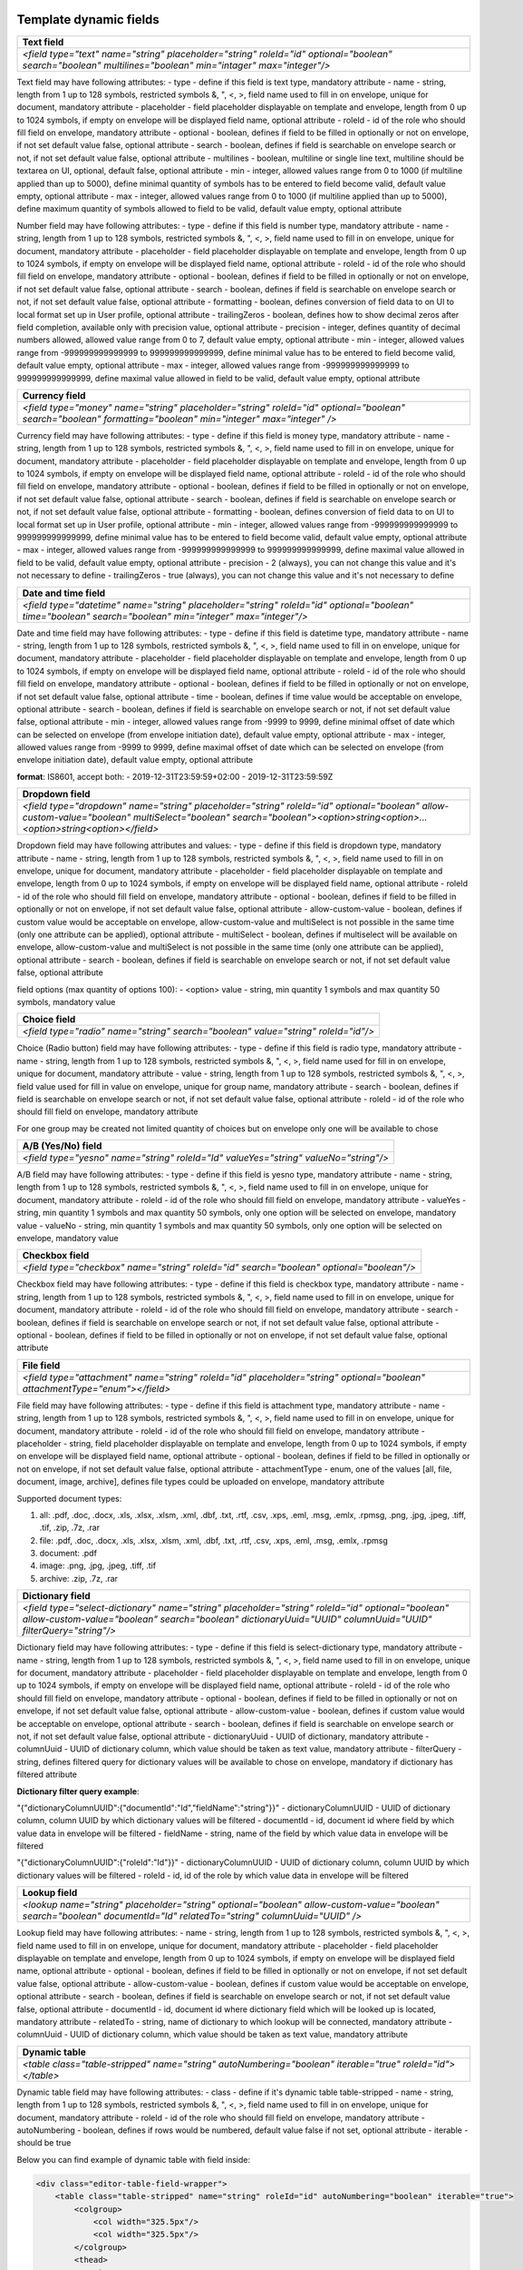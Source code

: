 .. _templateFields:

Template dynamic fields
=======================

+----------------------------------------------------------------------------------------------------------------------------------------------------------+
|**Text field**                                                                                                                                            |
+==========================================================================================================================================================+
|`<field type="text" name="string" placeholder="string" roleId="id" optional="boolean" search="boolean" multilines="boolean" min="intager" max="integer"/>`|
+----------------------------------------------------------------------------------------------------------------------------------------------------------+

Text field may have following attributes:
- type - define if this field is text type, mandatory attribute
- name - string, length from 1 up to 128 symbols, restricted symbols &, ", <, >, field name used to fill in on envelope, unique for document, mandatory attribute
- placeholder - field placeholder displayable on template and envelope, length from 0 up to 1024 symbols, if empty on envelope will be displayed field name, optional attribute
- roleId - id of the role who should fill field on envelope, mandatory attribute
- optional - boolean, defines if field to be filled in optionally or not on envelope, if not set default value false, optional attribute
- search - boolean, defines if field is searchable on envelope search or not, if not set default value false, optional attribute
- multilines - boolean, multiline or single line text, multiline should be textarea on UI, optional, default false, optional attribute
- min - integer, allowed values range from 0 to 1000 (if multiline applied than up to 5000), define minimal quantity of symbols has to be entered to field become valid, default value empty, optional attribute
- max - integer, allowed values range from 0 to 1000 (if multiline applied than up to 5000), define maximum quantity of symbols allowed to field to be valid, default value empty, optional attribute

+----------------------------------------------------------------------------------------------------------------------------------------------------------------------------------------------------+
|**Number field**                                                                                                                                                                                    |
+====================================================================================================================================================================================================+
|`<field type="number" name="string" placeholder="string" roleId="id" optional="boolean" search="boolean" formatting="boolean" trailingZeros="boolean" precision="integer" min="integer" max="integer"/>`|
+----------------------------------------------------------------------------------------------------------------------------------------------------------------------------------------------------+

Number field may have following attributes:
- type - define if this field is number type, mandatory attribute
- name - string, length from 1 up to 128 symbols, restricted symbols &, ", <, >, field name used to fill in on envelope, unique for document, mandatory attribute
- placeholder - field placeholder displayable on template and envelope, length from 0 up to 1024 symbols, if empty on envelope will be displayed field name, optional attribute
- roleId - id of the role who should fill field on envelope, mandatory attribute
- optional - boolean, defines if field to be filled in optionally or not on envelope, if not set default value false, optional attribute
- search - boolean, defines if field is searchable on envelope search or not, if not set default value false, optional attribute
- formatting - boolean, defines conversion of field data to on UI to local format set up in User profile, optional attribute
- trailingZeros - boolean, defines how to show decimal zeros after field completion, available only with precision value, optional attribute
- precision - integer, defines quantity of decimal numbers allowed, allowed value range from 0 to 7, default value empty, optional attribute
- min - integer, allowed values range from -999999999999999 to 999999999999999, define minimal value has to be entered to field become valid, default value empty, optional attribute
- max - integer, allowed values range from -999999999999999 to 999999999999999, define maximal value allowed in field to be valid, default value empty, optional attribute

+------------------------------------------------------------------------------------------------------------------------------------------------------------+
|**Currency field**                                                                                                                                          |
+============================================================================================================================================================+
|`<field type="money" name="string" placeholder="string" roleId="id" optional="boolean" search="boolean" formatting="boolean" min="integer" max="integer" />`|
+------------------------------------------------------------------------------------------------------------------------------------------------------------+

Currency field may have following attributes:
- type - define if this field is money type, mandatory attribute
- name - string, length from 1 up to 128 symbols, restricted symbols &, ", <, >, field name used to fill in on envelope, unique for document, mandatory attribute
- placeholder - field placeholder displayable on template and envelope, length from 0 up to 1024 symbols, if empty on envelope will be displayed field name, optional attribute
- roleId - id of the role who should fill field on envelope, mandatory attribute
- optional - boolean, defines if field to be filled in optionally or not on envelope, if not set default value false, optional attribute
- search - boolean, defines if field is searchable on envelope search or not, if not set default value false, optional attribute
- formatting - boolean, defines conversion of field data to on UI to local format set up in User profile, optional attribute
- min - integer, allowed values range from -999999999999999 to 999999999999999, define minimal value has to be entered to field become valid, default value empty, optional attribute
- max - integer, allowed values range from -999999999999999 to 999999999999999, define maximal value allowed in field to be valid, default value empty, optional attribute
- precision - 2 (always), you can not change this value and it's not necessary to define
- trailingZeros - true (always), you can not change this value and it's not necessary to define

+--------------------------------------------------------------------------------------------------------------------------------------------------------+
|**Date and time field**                                                                                                                                 |
+========================================================================================================================================================+
|`<field type="datetime" name="string" placeholder="string" roleId="id" optional="boolean" time="boolean" search="boolean" min="integer" max="integer"/>`|
+--------------------------------------------------------------------------------------------------------------------------------------------------------+

Date and time field may have following attributes:
- type - define if this field is datetime type, mandatory attribute
- name - string, length from 1 up to 128 symbols, restricted symbols &, ", <, >, field name used to fill in on envelope, unique for document, mandatory attribute
- placeholder - field placeholder displayable on template and envelope, length from 0 up to 1024 symbols, if empty on envelope will be displayed field name, optional attribute
- roleId - id of the role who should fill field on envelope, mandatory attribute
- optional - boolean, defines if field to be filled in optionally or not on envelope, if not set default value false, optional attribute
- time - boolean, defines if time value would be acceptable on envelope, optional attribute
- search - boolean, defines if field is searchable on envelope search or not, if not set default value false, optional attribute
- min - integer, allowed values range from -9999 to 9999, define minimal offset of date which can be selected on envelope (from envelope initiation date), default value empty, optional attribute
- max - integer, allowed values range from -9999 to 9999, define maximal offset of date which can be selected on envelope (from envelope initiation date), default value empty, optional attribute

**format**: IS8601, accept both:
- 2019-12-31T23:59:59+02:00
- 2019-12-31T23:59:59Z

+----------------------------------------------------------------------------------------------------------------------------------------------------------------------------------------------------------------------+
|**Dropdown field**                                                                                                                                                                                                    |
+======================================================================================================================================================================================================================+
|`<field type="dropdown" name="string" placeholder="string" roleId="id" optional="boolean" allow-custom-value="boolean" multiSelect="boolean" search="boolean"><option>string<option>...<option>string<option></field>`|
+----------------------------------------------------------------------------------------------------------------------------------------------------------------------------------------------------------------------+

Dropdown field may have following attributes and values:
- type - define if this field is dropdown type, mandatory attribute
- name - string, length from 1 up to 128 symbols, restricted symbols &, ", <, >, field name used to fill in on envelope, unique for document, mandatory attribute
- placeholder - field placeholder displayable on template and envelope, length from 0 up to 1024 symbols, if empty on envelope will be displayed field name, optional attribute
- roleId - id of the role who should fill field on envelope, mandatory attribute
- optional - boolean, defines if field to be filled in optionally or not on envelope, if not set default value false, optional attribute
- allow-custom-value - boolean, defines if custom value would be acceptable on envelope, allow-custom-value and multiSelect is not possible in the same time (only one attribute can be applied), optional attribute
- multiSelect - boolean, defines if multiselect will be available on envelope, allow-custom-value and multiSelect is not possible in the same time (only one attribute can be applied), optional attribute
- search - boolean, defines if field is searchable on envelope search or not, if not set default value false, optional attribute

field options (max quantity of options 100):
- <option> value - string, min quantity 1 symbols and max quantity 50 symbols, mandatory value

+---------------------------------------------------------------------------------+
|**Choice field**                                                                 |
+=================================================================================+
|`<field type="radio" name="string" search="boolean" value="string" roleId="id"/>`|
+---------------------------------------------------------------------------------+

Choice (Radio button) field may have following attributes:
- type - define if this field is radio type, mandatory attribute
- name - string, length from 1 up to 128 symbols, restricted symbols &, ", <, >, field name used for fill in on envelope, unique for document, mandatory attribute
- value - string, length from 1 up to 128 symbols, restricted symbols &, ", <, >, field value used for fill in value on envelope, unique for group name, mandatory attribute
- search - boolean, defines if field is searchable on envelope search or not, if not set default value false, optional attribute
- roleId - id of the role who should fill field on envelope, mandatory attribute

For one group may be created not limited quantity of choices but on envelope only one will be available to chose

+------------------------------------------------------------------------------------+
|**A/B (Yes/No) field**                                                              |
+====================================================================================+
|`<field type="yesno" name="string" roleId="Id" valueYes="string" valueNo="string"/>`|
+------------------------------------------------------------------------------------+

A/B field may have following attributes:
- type - define if this field is yesno type, mandatory attribute
- name - string, length from 1 up to 128 symbols, restricted symbols &, ", <, >, field name used to fill in on envelope, unique for document, mandatory attribute
- roleId - id of the role who should fill field on envelope, mandatory attribute
- valueYes - string, min quantity 1 symbols and max quantity 50 symbols, only one option will be selected on envelope, mandatory value
- valueNo - string, min quantity 1 symbols and max quantity 50 symbols, only one option will be selected on envelope, mandatory value

+----------------------------------------------------------------------------------------+
|**Checkbox field**                                                                      |
+========================================================================================+
|`<field type="checkbox" name="string" roleId="id" search="boolean" optional="boolean"/>`|
+----------------------------------------------------------------------------------------+

Checkbox field may have following attributes:
- type - define if this field is checkbox type, mandatory attribute
- name - string, length from 1 up to 128 symbols, restricted symbols &, ", <, >, field name used to fill in on envelope, unique for document, mandatory attribute
- roleId - id of the role who should fill field on envelope, mandatory attribute
- search - boolean, defines if field is searchable on envelope search or not, if not set default value false, optional attribute
- optional - boolean, defines if field to be filled in optionally or not on envelope, if not set default value false, optional attribute

+---------------------------------------------------------------------------------------------------------------------------+
|**File field**                                                                                                             |
+===========================================================================================================================+
|`<field type="attachment" name="string" roleId="id" placeholder="string" optional="boolean" attachmentType="enum"></field>`|
+---------------------------------------------------------------------------------------------------------------------------+

File field may have following attributes:
- type - define if this field is attachment type, mandatory attribute
- name - string, length from 1 up to 128 symbols, restricted symbols &, ", <, >, field name used to fill in on envelope, unique for document, mandatory attribute
- roleId - id of the role who should fill field on envelope, mandatory attribute
- placeholder - string, field placeholder displayable on template and envelope, length from 0 up to 1024 symbols, if empty on envelope will be displayed field name, optional attribute
- optional - boolean, defines if field to be filled in optionally or not on envelope, if not set default value false, optional attribute
- attachmentType - enum, one of the values [all, file, document, image, archive], defines file types could be uploaded on envelope, mandatory attribute


Supported document types:

1) all: .pdf, .doc, .docx, .xls, .xlsx, .xlsm, .xml, .dbf, .txt, .rtf, .csv, .xps, .eml, .msg, .emlx, .rpmsg, .png, .jpg, .jpeg, .tiff, .tif, .zip, .7z, .rar
2) file: .pdf, .doc, .docx, .xls, .xlsx, .xlsm, .xml, .dbf, .txt, .rtf, .csv, .xps, .eml, .msg, .emlx, .rpmsg
3) document: .pdf
4) image: .png, .jpg, .jpeg, .tiff, .tif
5) archive: .zip, .7z, .rar

+----------------------------------------------------------------------------------------------------------------------------------------------------------------------------------------------------------------+
|**Dictionary field**                                                                                                                                                                                            |
+================================================================================================================================================================================================================+
|`<field type="select-dictionary" name="string" placeholder="string" roleId="id" optional="boolean" allow-custom-value="boolean" search="boolean" dictionaryUuid="UUID" columnUuid="UUID" filterQuery="string"/>`|
+----------------------------------------------------------------------------------------------------------------------------------------------------------------------------------------------------------------+

Dictionary field may have following attributes:
- type - define if this field is select-dictionary type, mandatory attribute
- name - string, length from 1 up to 128 symbols, restricted symbols &, ", <, >, field name used to fill in on envelope, unique for document, mandatory attribute
- placeholder - field placeholder displayable on template and envelope, length from 0 up to 1024 symbols, if empty on envelope will be displayed field name, optional attribute
- roleId - id of the role who should fill field on envelope, mandatory attribute
- optional - boolean, defines if field to be filled in optionally or not on envelope, if not set default value false, optional attribute
- allow-custom-value - boolean, defines if custom value would be acceptable on envelope, optional attribute
- search - boolean, defines if field is searchable on envelope search or not, if not set default value false, optional attribute
- dictionaryUuid - UUID of dictionary, mandatory attribute
- columnUuid - UUID of dictionary column, which value should be taken as text value, mandatory attribute
- filterQuery - string, defines filtered query for dictionary values will be available to chose on envelope, mandatory if dictionary has filtered attribute

**Dictionary filter query example**:

\"{"dictionaryColumnUUID":{"documentId":"Id","fieldName":"string"}}\"
- dictionaryColumnUUID - UUID of dictionary column, column UUID by which dictionary values will be filtered
- documentId - id, document id where field by which value data in envelope will be filtered
- fieldName - string, name of the field by which value data in envelope will be filtered

\"{"dictionaryColumnUUID":{"roleId":"Id"}}\"
- dictionaryColumnUUID - UUID of dictionary column, column UUID by which dictionary values will be filtered
- roleId - id, id of the role by which value data in envelope will be filtered

+---------------------------------------------------------------------------------------------------------------------------------------------------------------------+
|**Lookup field**                                                                                                                                                     |
+=====================================================================================================================================================================+
|`<lookup name="string" placeholder="string" optional="boolean" allow-custom-value="boolean" search="boolean" documentId="Id" relatedTo="string" columnUuid="UUID" />`|
+---------------------------------------------------------------------------------------------------------------------------------------------------------------------+

Lookup field may have following attributes:
- name - string, length from 1 up to 128 symbols, restricted symbols &, ", <, >, field name used to fill in on envelope, unique for document, mandatory attribute
- placeholder - field placeholder displayable on template and envelope, length from 0 up to 1024 symbols, if empty on envelope will be displayed field name, optional attribute
- optional - boolean, defines if field to be filled in optionally or not on envelope, if not set default value false, optional attribute
- allow-custom-value - boolean, defines if custom value would be acceptable on envelope, optional attribute
- search - boolean, defines if field is searchable on envelope search or not, if not set default value false, optional attribute
- documentId - id, document id where dictionary field which will be looked up is located, mandatory attribute
- relatedTo - string, name of dictionary to which lookup will be connected, mandatory attribute
- columnUuid - UUID of dictionary column, which value should be taken as text value, mandatory attribute

+----------------------------------------------------------------------------------------------------------+
|**Dynamic table**                                                                                         |
+==========================================================================================================+
|`<table class="table-stripped" name="string" autoNumbering="boolean" iterable="true" roleId="id"></table>`|
+----------------------------------------------------------------------------------------------------------+

Dynamic table field may have following attributes:
- class - define if it's dynamic table table-stripped
- name - string, length from 1 up to 128 symbols, restricted symbols &, ", <, >, field name used to fill in on envelope, unique for document, mandatory attribute
- roleId - id of the role who should fill field on envelope, mandatory attribute
- autoNumbering - boolean, defines if rows would be numbered, default value false if not set, optional attribute
- iterable - should be true

Below you can find example of dynamic table with field inside:

.. code:: xml

    <div class="editor-table-field-wrapper">
        <table class="table-stripped" name="string" roleId="id" autoNumbering="boolean" iterable="true">
            <colgroup>
                <col width="325.5px"/>
                <col width="325.5px"/>
            </colgroup>
            <thead>
                <tr>
                    <th>
                        <div class="editor-div">Column name</div>
                    </th>
                    <th>
                        <div class="editor-div">Column name</div>
                    </th>
                </tr>
            </thead>
            <tbody>
                <tr iterable="true" name="*">
                    <td>
                        <div class="editor-div">
                            <field type="text" name="string" roleId=\"id\"/>
                            <br/>
                        </div>
                    </td>
                    <td>
                        <div class="editor-div">
                            <br/>
                        </div>
                    </td>
                </tr>
            </tbody>
        </table>
    </div>


+--------------------------------------------------------------------------------+
|**Duplicate field**                                                             |
+================================================================================+
|`<duplicate name="string" documentId="id" relatedTo="string" search="boolean"/>`|
+--------------------------------------------------------------------------------+

Duplicate is read-only field with the value of the related field. Duplicate field may have following attributes:

- name - string, length from 1 up to 128 symbols, restricted symbols &, ", <, >, field name used to fill in on envelope, unique for document, mandatory attribute
- documentId - id, document id where field which should be duplicated is located, mandatory attribute
- relatedTo - string, name of the field to which duplicate will be connected, mandatory attribute
- search - boolean, defines if field is searchable on envelope search or not, if not set default value false, optional attribute

+-----------------------------------------------------------------------------------------------------------------------------------------------+
|**Formula field**                                                                                                                              |
+===============================================================================================================================================+
|`<formula name="string" placeholder="string" search="boolean" precision="integer" formatting="boolean" trailingZeros="boolean">value</formula>`|
+-----------------------------------------------------------------------------------------------------------------------------------------------+

Formula is read-only field with the value calculated using EXCEL operations. Formula field may have following attributes:

- name - string, length from 1 up to 128 symbols, restricted symbols &, ", <, >, field name used to fill in on envelope, unique for document, mandatory attribute
- placeholder - field placeholder displayable on template and envelope, length from 0 up to 1024 symbols, if empty on envelope will be displayed field name, optional attribute
- search - boolean, defines if field is searchable on envelope search or not, if not set default value false, optional attribute
- precision - integer, defines quantity of decimal numbers allowed, allowed value range from 0 to 7, default value 2, optional attribute
- formatting - boolean, defines conversion of field data to on UI to local format set up in User profile, optional attribute
- trailingZeros - boolean, defines how to show decimal zeros after field completion, available only with precision value, optional attribute
- value is a formula with only one operation

SUPPORTED OPERATIONS: SUM, PRODUCT, SUBTRACT, DIVIDE, COUNTA, MAX, MIN

Example 1: SUM({field1},{doc2::field2}) where

- {field1} is a value of field1 from the same document
- {doc2::field2} is a value of field2 in document with id 'doc2'

Example 2: formula SUM({field1}) next to dynamic table where

- {field1} ia a field name from the table
- all values from all rows will summed up

+---------------------------------------------------------------------------------------+
|**Autonumber field**                                                                   |
+=======================================================================================+
|`<field type="autonumber" name="String" roleId="id" prefix="string" search="boolean"/>`|
+---------------------------------------------------------------------------------------+

Autonumber is read-only field with the value incrementally generated on each new envelope draft with current template version UUID. Autonumber field may have following attributes:
- type - define if this field is autonumber type, mandatory attribute
- name - string, length from 1 up to 128 symbols, restricted symbols &, ", <, >, field name used to fill in on envelope, unique for document, mandatory attribute
- roleId - id of the role who should fill field on envelope, mandatory attribute
- prefix - string, length from 0 up to 15 symbols, static data which will be used before incremental variable of auto numbering, option attribute
- search - boolean, defines if field is searchable on envelope search or not, if not set default value false, optional attribute

+------------------------------------------------------------------------------------+
|**Signature field**                                                                 |
+====================================================================================+
|`<field type="einksign" name="string" placeholder="string" roleId="id"/>`|
+------------------------------------------------------------------------------------+

Field value size limited up to 10kb. Field value - base64 encoded png image, size up to 300x300. Signature field may have following attributes:

- type - define if this field is einksign type, mandatory attribute
- name - string, length from 1 up to 128 symbols, restricted symbols &, ", <, >, field name used to fill in on envelope, unique for document, mandatory attribute
- placeholder - field placeholder displayable on template and envelope, length from 0 up to 1024 symbols, if empty on envelope will be displayed field name, optional attribute
- roleId - id of the role who should fill field on envelope, mandatory attribute

PDF fields on template
======================

You can use almost all fields above with uploaded PDF. List of allowed fields: text, number, currency, date and time, dropdown, choice, a/b, checkbox, dictionary, lookup, duplicate, formula, autonumber, signature.

It is necessary to send additional attributes like coordinates, dimension and the page for such fields:

.. code:: xml

    <field ... x="69.05625" y="257.61597" width="30.69167" height="7.9375" page="0".../>
